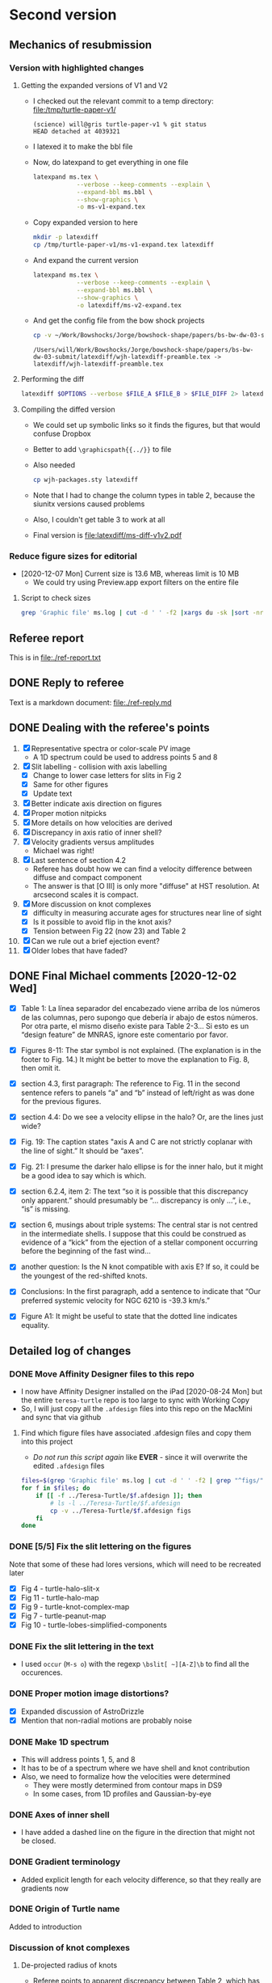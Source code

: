 * Second version

** Mechanics of resubmission

*** Version with highlighted changes


**** Getting the expanded versions of V1 and V2
+ I checked out the relevant commit to a temp directory: [[file:/tmp/turtle-paper-v1/]]
  #+begin_example
    (science) will@gris turtle-paper-v1 % git status
    HEAD detached at 4039321
  #+end_example
+ I latexed it to make the bbl file
+ Now, do latexpand to get everything in one file
  #+begin_src sh :dir /tmp/turtle-paper-v1
    latexpand ms.tex \
                --verbose --keep-comments --explain \
                --expand-bbl ms.bbl \
                --show-graphics \
                -o ms-v1-expand.tex
  #+end_src
+ Copy expanded version to here
  #+begin_src sh :results none
    mkdir -p latexdiff
    cp /tmp/turtle-paper-v1/ms-v1-expand.tex latexdiff
  #+end_src
+ And expand the current version
  #+begin_src sh :results silent
    latexpand ms.tex \
                --verbose --keep-comments --explain \
                --expand-bbl ms.bbl \
                --show-graphics \
                -o latexdiff/ms-v2-expand.tex
  #+end_src
+ And get the config file from the bow shock projects
  #+begin_src sh
    cp -v ~/Work/Bowshocks/Jorge/bowshock-shape/papers/bs-bw-dw-03-submit/latexdiff/wjh-latexdiff-preamble.tex latexdiff
  #+end_src

  #+RESULTS:
  : /Users/will/Work/Bowshocks/Jorge/bowshock-shape/papers/bs-bw-dw-03-submit/latexdiff/wjh-latexdiff-preamble.tex -> latexdiff/wjh-latexdiff-preamble.tex

**** Performing the diff
#+name: run-latexdiff
#+header: :dir latexdiff
#+header: :var FILE_A="ms-v1-expand.tex"
#+header: :var FILE_B="ms-v2-expand.tex"
#+header: :var FILE_DIFF="ms-diff-v1v2.tex"
#+header: :var OPTIONS="--preamble=wjh-latexdiff-preamble.tex --append-context2cmd='label' --packages=amsmath,hyperref,siunitx --verbose --ignore-warnings --math-markup=1 --allow-spaces"
#+BEGIN_SRC sh
  latexdiff $OPTIONS --verbose $FILE_A $FILE_B > $FILE_DIFF 2> latexdiff.log
#+END_SRC

#+RESULTS: run-latexdiff

**** Compiling the diffed version
+ We could set up symbolic links so it finds the figures, but that would confuse Dropbox
+ Better to add ~\graphicspath{{../}}~ to file
+ Also needed
  #+begin_src sh :results silent
    cp wjh-packages.sty latexdiff
  #+end_src
+ Note that I had to change the column types in table 2, because the siunitx versions caused problems
+ Also, I couldn't get table 3 to work at all
+ Final version is [[file:latexdiff/ms-diff-v1v2.pdf]]
  

*** Reduce figure sizes for editorial
+ [2020-12-07 Mon] Current size is 13.6 MB, whereas limit is 10 MB
  + We could try using Preview.app export filters on the entire file


**** Script to check sizes

#+begin_src sh
  grep 'Graphic file' ms.log | cut -d ' ' -f2 |xargs du -sk |sort -nr
#+end_src

#+RESULTS:
| 2112 | figs/turtle-lobes-simplified-components.pdf            |
| 2112 | figs/turtle-halo-map.pdf                               |
| 2112 | figs/oiii-propermotions-lores.jpg                      |
| 1024 | figs/turtle-knot-complex-map.pdf                       |
|  960 | figs/turtle-peanut-map.pdf                             |
|  832 | figs/nii-propermotions-lores.jpg                       |
|  792 | figs/turtle-lobes-simplified-systems.pdf               |
|  768 | figs/turtle-overview.pdf                               |
|  768 | figs/turtle-halo-slit-x.pdf                            |
|  532 | figs/cut-axis-4panel.pdf                               |
|  448 | figs/turtle-heii-shell-components.pdf                  |
|  364 | tere-figs/Figure3.pdf                                  |
|  364 | figs/turtle-nii-knot-complexes.pdf                     |
|  180 | figs/cousins-of-the-turtle-lores.pdf                   |
|  128 | figs/vel-radius-systems-annotated.pdf                  |
|  120 | figs/turtle-slits.pdf                                  |
|   76 | figs/turtle-knot-complexes-velocity-axes-annotated.pdf |
|   76 | figs/line-ratios-vs-ion-parameter.pdf                  |
|   68 | figs/turtle-heii-shell-annotated.pdf                   |
|   48 | figs/turtle-shell-velocity-axes-annotated.pdf          |
|   44 | figs/mass-loss-history-annotated.pdf                   |
|   44 | figs/hr-pne-annotated.pdf                              |
|   32 | figs/turtle-flow-axis-history.pdf                      |
|   32 | figs/turtle-density-profile.pdf                        |
|   32 | figs/turtle-density-calibration.pdf                    |
|   24 | figs/turtle-heii-shell-velocity-axes-annotated.pdf     |
|   24 | figs/turtle-1d-line-profiles.pdf                       |
|   20 | figs/turtle-inclination-histogram.pdf                  |

** Referee report 

This is in [[file:./ref-report.txt]]

** DONE Reply to referee
CLOSED: [2020-12-07 Mon 11:56]

Text is a markdown document: [[file:./ref-reply.md]]

** DONE Dealing with the referee's points
CLOSED: [2020-12-07 Mon 11:56]

1. [X] Representative spectra or color-scale PV image
   - A 1D spectrum could be used to address points 5 and 8
2. [X] Slit labelling - collision with axis labelling 
   - [X] Change to lower case letters for slits in Fig 2
   - [X] Same for other figures
   - [X] Update text
3. [X] Better indicate axis direction on figures
4. [X] Proper motion nitpicks
5. [X] More details on how velocities are derived
6. [X] Discrepancy in axis ratio of inner shell?
7. [X] Velocity gradients versus amplitudes
   - Michael was right!
8. [X] Last sentence of section 4.2
   - Referee has doubt how we can find a velocity difference between diffuse and compact component
   - The answer is that [O III] is only more "diffuse" at HST resolution. At arcsecond scales it is compact.
9. [X] More discussion on knot complexes
   - [X] difficulty in measuring accurate ages for structures near line of sight
   - [X] Is it possible to avoid flip in the knot axis?
   - [X] Tension between Fig 22 (now 23) and Table 2
10. [X] Can we rule out a brief ejection event?
11. [X] Older lobes that have faded?


** DONE Final Michael comments [2020-12-02 Wed]
CLOSED: [2020-12-07 Mon 11:56]
+ [X] Table 1:  La línea separador del encabezado viene arriba de los números de las columnas, pero supongo que debería ir abajo de estos números.  Por otra parte, el mismo diseño existe para Table 2-3…  Si esto es un “design feature” de MNRAS, ignore este comentario por favor.

+ [X] Figures 8-11:  The star symbol is not explained.  (The explanation is in the footer to Fig. 14.)  It might be better to move the explanation to Fig. 8, then omit it.  

+ [X] section 4.3, first paragraph:  The reference to Fig. 11 in the second sentence refers to panels “a” and “b” instead of left/right as was done for the previous figures.  

+ [X] section 4.4:  Do we see a velocity ellipse in the halo?  Or, are the lines just wide?

+ [X] Fig. 19:  The caption states "axis A and C are not strictly coplanar with the line of sight.”  It should be “axes”.    

+ [X] Fig. 21:  I presume the darker halo ellipse is for the inner halo, but it might be a good idea to say which is which.

+ [X] section 6.2.4, item 2:  The text “so it is possible that this discrepancy only apparent.” should presumably be “… discrepancy is only …”, i.e., “is” is missing.

+ [X] section 6, musings about triple systems:  The central star is not centred in the intermediate shells.  I suppose that this could be construed as evidence of a “kick” from the ejection of a stellar component occurring before the beginning of the fast wind…   

+ [X] another question:  Is the N knot compatible with axis E?  If so, it could be the youngest of the red-shifted knots.  

+ [X] Conclusions:  In the first paragraph, add a sentence to indicate that “Our preferred systemic velocity for NGC 6210 is -39.3 km/s.”

+ [X] Figure A1:  It might be useful to state that the dotted line indicates equality. 




** Detailed log of changes

*** DONE Move Affinity Designer files to this repo
CLOSED: [2020-10-03 Sat 16:57]
+ I now have Affinity Designer installed on the iPad [2020-08-24 Mon] but the entire ~teresa-turtle~ repo is too large to sync with Working Copy
+ So, I will just copy all the ~.afdesign~ files into this repo on the MacMini and sync that via github


**** Find which figure files have associated .afdesign files and copy them into this project

+ /Do not run this script again/ like *EVER* - since it will overwrite the edited ~.afdesign~ files
#+begin_src sh :results verbatim :eval no
  files=$(grep 'Graphic file' ms.log | cut -d ' ' -f2 | grep "^figs/" | sed -e 's/-lores//' | cut -d '.' -f1)
  for f in $files; do
      if [[ -f ../Teresa-Turtle/$f.afdesign ]]; then
          # ls -l ../Teresa-Turtle/$f.afdesign
          cp -v ../Teresa-Turtle/$f.afdesign figs
      fi
  done
#+end_src

#+RESULTS:
#+begin_example
../Teresa-Turtle/figs/turtle-overview.afdesign -> figs/turtle-overview.afdesign
../Teresa-Turtle/figs/turtle-halo-slit-x.afdesign -> figs/turtle-halo-slit-x.afdesign
../Teresa-Turtle/figs/turtle-peanut-map.afdesign -> figs/turtle-peanut-map.afdesign
../Teresa-Turtle/figs/turtle-heii-shell-components.afdesign -> figs/turtle-heii-shell-components.afdesign
../Teresa-Turtle/figs/turtle-knot-complex-map.afdesign -> figs/turtle-knot-complex-map.afdesign
../Teresa-Turtle/figs/turtle-lobes-simplified-components.afdesign -> figs/turtle-lobes-simplified-components.afdesign
../Teresa-Turtle/figs/turtle-halo-map.afdesign -> figs/turtle-halo-map.afdesign
../Teresa-Turtle/figs/turtle-shell-velocity-axes-annotated.afdesign -> figs/turtle-shell-velocity-axes-annotated.afdesign
../Teresa-Turtle/figs/turtle-heii-shell-annotated.afdesign -> figs/turtle-heii-shell-annotated.afdesign
../Teresa-Turtle/figs/turtle-heii-shell-velocity-axes-annotated.afdesign -> figs/turtle-heii-shell-velocity-axes-annotated.afdesign
../Teresa-Turtle/figs/turtle-nii-knot-complexes.afdesign -> figs/turtle-nii-knot-complexes.afdesign
../Teresa-Turtle/figs/turtle-knot-complexes-velocity-axes-annotated.afdesign -> figs/turtle-knot-complexes-velocity-axes-annotated.afdesign
../Teresa-Turtle/figs/turtle-lobes-simplified-systems.afdesign -> figs/turtle-lobes-simplified-systems.afdesign
../Teresa-Turtle/figs/cut-axis-4panel.afdesign -> figs/cut-axis-4panel.afdesign
../Teresa-Turtle/figs/vel-radius-systems-annotated.afdesign -> figs/vel-radius-systems-annotated.afdesign
../Teresa-Turtle/figs/turtle-flow-axis-history.afdesign -> figs/turtle-flow-axis-history.afdesign
../Teresa-Turtle/figs/turtle-density-profile.afdesign -> figs/turtle-density-profile.afdesign
../Teresa-Turtle/figs/mass-loss-history-annotated.afdesign -> figs/mass-loss-history-annotated.afdesign
../Teresa-Turtle/figs/hr-pne-annotated.afdesign -> figs/hr-pne-annotated.afdesign
../Teresa-Turtle/figs/cousins-of-the-turtle.afdesign -> figs/cousins-of-the-turtle.afdesign
../Teresa-Turtle/figs/turtle-density-calibration.afdesign -> figs/turtle-density-calibration.afdesign
../Teresa-Turtle/figs/line-ratios-vs-ion-parameter.afdesign -> figs/line-ratios-vs-ion-parameter.afdesign
#+end_example




*** DONE [5/5] Fix the slit lettering on the figures
CLOSED: [2020-10-03 Sat 17:21]
Note that some of these had lores versions, which will need to be recreated later
+ [X] Fig 4 - turtle-halo-slit-x
+ [X] Fig 11 - turtle-halo-map
+ [X] Fig 9 - turtle-knot-complex-map
+ [X] Fig 7 - turtle-peanut-map
+ [X] Fig 10 - turtle-lobes-simplified-components

*** DONE Fix the slit lettering in the text
CLOSED: [2020-10-03 Sat 17:34]
+ I used ~occur~ (~M-s o~) with the regexp ~\bslit[ ~][A-Z]\b~ to find all the occurences.

*** DONE Proper motion image distortions?
CLOSED: [2020-11-29 Sun 19:31]
+ [X] Expanded discussion of AstroDrizzle
+ [X] Mention that non-radial motions are probably noise

*** DONE Make 1D spectrum
CLOSED: [2020-11-12 Thu 12:56]
+ This will address points 1, 5, and 8
+ It has to be of a spectrum where we have shell and knot contribution
+ Also, we need to formalize how the velocities were determined
  + They were mostly determined from contour maps in DS9
  + In some cases, from 1D profiles and Gaussian-by-eye


*** DONE Axes of inner shell
CLOSED: [2020-10-03 Sat 19:02]
+ I have added a dashed line on the figure in the direction that might not be closed.

*** DONE Gradient terminology
CLOSED: [2020-10-03 Sat 20:13]
+ Added explicit length for each velocity difference, so that they really are gradients now

*** DONE Origin of Turtle name
CLOSED: [2020-11-29 Sun 20:06]
Added to introduction


*** Discussion of knot complexes

**** De-projected radius of knots
+ Referee points to apparent discrepancy between Table 2, which has knots at smaller radius than lobes, and Fig 22 (now 23) that has them at a larger radius
+ This is because the figure shows the de-projected radii, and the knots are closer to the line of sight
** Discussion about revisions
*** Comments from Beto 2020-11-05
+ [X] Be more explicit about gray arrows in the figures - say which figures they are
+ [X] Rewrite Roche lobe sentence
+ [X] Clarify this:
  : but in opposite senses: redshifted emission is 2.5 times brighter on the north side, while blueshifted emission is 1.5 times brighter on the south side.
*** Email thread started by Micheal
**** Michael message [2020-11-03 Tue]
: Buenas tardes a todos,
: 
: Van unas opiniones sobre temas que Will no ha tocado (9-11).  Cambio el orden, porque se me hacen más fáciles atacar así.  No se sorprenderán que la Fig. 23 juega un papel importante.  Lo siento que es algo largo, sobre todo el último tema.  
: 
: - older lobes that have faded:
: 
: The lobes we identify are likely structures inflated by jets.  They appear to have been inflated more or less at the same time as the inner shell.  It’s not obvious why these lobes should still be visible and others not.  I don’t think it’s necessary to say this in the manuscript, but we could comment it to the referee.    
: 
: - can we rule out a brief ejection event:
: 
: It appears to me that some of the structures within NGC 6210 can be explained this way, but not most of it.  Evidently, the general picture of GISW produces the halo first, then the intermediate and inner shells. The latter are really part of the same structure, but influenced by different mechanisms.  The foregoing is a drawn-out process in the GISW picture, i.e., not a brief ejection event.  As for the knots and knot complexes, their appearance coincides with the appearance of the intermediate shell (red knots and NW knot, Table 3) and the inner shell (blue knots, N and SE knots, Table 3).  What could be a “brief event” is the ionization of the intermediate shell and the carving out of the lobes, which mostly coincide with the age of the inner shell.  This is a rather large simplification of section 6.2, but perhaps it’s useful to provide it to tie things together.  
: 
: Note that I think that there is an inconsistency between the ages attributed to the SE knot in Tables 2 and 3.  I think the numbers in Table 3 are too small.  That may affect Fig. 23 unduly, i.e., the age ranges for the inner shell and the knot complexes don’t seem to reflect the numbers in Table 3.  
: 
: - more discussion on the knot complexes:
: 
: The knots represent the thorniest issue.  Part of the problem I see with the knots and knot complexes is that they span all of the time from the beginning of the intermediate shell (NW knot) until the most recent events of the inner shell (SE knot, SE blue complex).  At least, that’s my impression from Table 3, but Fig. 23 doesn’t convey this information. 
: 
: From mulling over Table 2, it seems clear to me that, if axis E represents an outflow, axis E is really the axis of a cone with a large opening angle, 30-40 degrees w.r.t. to the axis of the cone.  Thus, if we consider the knot complexes as part of a “system”, it’s very much less collimated than are the lobes, though each knot or knot complex may be similarly collimated.  The average inclination of the blue side is about 55˚ while the average for the red side is more like 75˚.  So, whatever mechanism is responsible for it, it appears that it is not nearly as collimated as the mechanism that created the lobes.  So, if the lobes are the results of jets, the knots and knot complexes are something more complex or unusual.  
: 
: If we want to avoid a 180 degree axis flip between the red- and blue-shifted knots and knot complexes, I wondered whether the knots and knot complexes are sequential in age and position angle.  That way, you can image a sort of rotating sprinkler or fountain launching these in a plane in the sky.  (Why this would occur is a good question, but that’s not my objective here!)  The positions on this plane need not project to an ellipse on the sky since the velocities (Vtot) and times of the individual ejections vary.  Based upon Table 3, the age sequence of knot complexes is NE red, NW red, SW red, SW blue, NE blue, and SE blue.  As for the knots, the NW knot (redshifted) has an age intermediate between those of the NE and NW red complexes, while the SE knot’s (blue-shifted) age falls between those of the NE and SE blue complexes.  To get these all in both age and position order, the NE blue complex should come last, but it’s a bit of a stretch to do that given the uncertainty on its age. 
: 
: As for the plane in the sky, I’ve looked at this in Excel (Sorry Will!) and all of the knots and knot complexes seem to be reasonably close to a single plane, except SW red and SW blue knot complexes.  I’m not sure what to conclude from that.  However, even if we liked this plane idea, it’d be nice to explain why it’s a sensible idea, and I don’t have much to contribute there…  
: 
: Regarding ages, while it’s true that all of the red-shifted knots and knot complexes are older than the blue-shifted knots and knot complexes, there could be much less age range than Table 2 allows.  The oldest of these have very substantial uncertainties, so everything could conceivably have occurred in the last 4,000 years, say, and not necessarily the last 8,000 (or 15,000) years.  Most of this uncertainty comes from the proper motions, which is normal if axis E is at a large angle to the plane of the sky.  That is, the knots and knot complexes could, like the lobes, be contemporaneous with the inner shell.  
: 
: For what it’s worth, the NE red complex, NW knot, and NW red complex have similar velocities (Vtot), between 26 and 30 km/s.  The SW red complex and SW blue complex have velocities of 49 and 41 km/s, respectively.  Finally, the NE blue complex, SE knot, and SE blue complex have velocities between 54 and 65 kms/.  So knots or knot complexes in similar directions, if they were ejected sequentially, have similar velocities.  
: 
: Of all the knots, only the N knot is not associated with axis E.  However, if we recognize axis E as a poorly collimated system, the N knot may not be so much of a misfit, but including it in this system really messes up the age sequence mentioned above, since the N knot is just a shade older than the SW faint blue knot complex, but it should fall between the NE red and NW red knot complexes, which are nominally much older, though very uncertain.  Including it also messes up the “similar velocities in similar directions”, since the N knot has a velocity of 67 km/s, but maybe that doesn’t matter.  Note that the N knot does fall near-ash the plane mentioned above.  We could conclude that either the N knot is not part of this system (axis E) or it even more clearly indicates that there was a 180 degree flip between the red- and blue-shifted knots.  
:

I think it is clear that the N knot is not part of the "knots".  Its position and kinematics are identical to the lobe I+ in [O III] (axis A).

: 
: 
: My basic points are:  (a) The knots and knot complexes do appear to arise from something out of the ordinary, if we define “ordinary” as GISW plus jets.  (b) The knots and knot complexes appear to be approximately contemporaneous with the intermediate and inner shells (Table 3), though the SE knot and SE blue complex may be somewhat younger.  So, The mass-loss process may have been more varied than usual, but it could have all happened more or less when expected based upon the GISW.  
: 
: Finally, I think that Fig. 23 should be modified to reflect Table 3 more closely, or we should better explain why they appear to differ, because I don’t understand the difference.

Consistency between Table 3 and Fig 24 (née 23).



**** Beto first reply [2020-11-04 Wed]
: Intenté enviar un resumen de nuestra discusión del viernes pasado pero terminé con mucho texto y poca claridad y no lo envié  Michael lo ha hecho mejor que lo que yo escribí. Solo subrayo en este momento como lo comenté el viernes pasado que lo que mas me inquieta es la idea de jets monopolares que se invierten 180  con el tiempo. En fin nos vemos mañana a las 11:00 PT
: Tere no olvides checar el espectro dw HeII
**** Michael
Pensando más en esto anoche (tenía que pensar en otra cosa que la elección), me pregunto si un mecanismo como plantea Luis Carlos Bermúdez en su tesis, vean 

https://academic.oup.com/mnras/article-abstract/493/2/2606/5734510?redirectedFrom=PDF

donde se trata de masa perdida en el plano de un sistema binario pudiera producir un anillo parcial del knots en el cielo.  Hay otras simulaciones que mencionan en ese artículo.  

Lo que no he investigado es si el plano que encontré es perpendicular a uno de los ejes A o C.  
**** Beto
La situación es complicada y no encontraremos una solución totalmemte convincente por el momento. Sugiero tratar de apegarnos lo mas posible a lo que el árbitros  ya vió y no objetó para que este artículo ya no se demore en publicarse este año. Podemos analizar nuevas interpretaciones y/o modelos en una parte 2.  Hasta mañana!
**** DONE M
CLOSED: [2020-11-29 Sun 20:04]
: Una cosa más:  Usamos el nombre “Turtle” en el artículo sin indicar el origen.  Buscando ese origen, no lo encontré.  Hay una referencia de parte de James Kaler, http://stars.astro.illinois.edu/sow/n6210.html, que hace referencia a “Hubble”, pero no he podido averiguar si se trata de la persona o del telescopio, aunque sospecho que es el telescopio.

To the best of my knowledge, it comes from this press release:
+ https://hubblesite.org/contents/news-releases/1998/news-1998-36.html
+ "a turtle swallowing a seashell"
**** DONE M
CLOSED: [2020-11-29 Sun 20:04]
: Una cosa más, pero es importante:  En mi ajuste ayer del plano a los nudos, cometí un error en la conversión entre coordenadas esféricas y cartesianas, z = Rcos(i) que está mal, en lugar de z = Rsin(i), dado que la inclinación, i, es desde el plano del cielo y no de la normal…  Con la conversión correcta, no hay “plano”.  

* First version
** Reduce file size
[2020-07-20 Mon]
+ Initial rejection because of PDF being too large (>10 MB)
*** Make lores versions of some figures
+ ~figs/cousins-of-the-turtle-lores.pdf~
  + spectacular reduction using "Reduce file size" quartz filter in Preview export
+ ~figs/{oiii,nii}-propermotions.jpg~
  + reduce quality in export jpg settings in Preview
+ ~figs/*-map.pdf~
  + export as jpg at 150 dpi and lowest quality
*** Check file sizes of included figures
#+begin_src sh
  grep 'Graphic file' ms.log | cut -d ' ' -f2 |xargs du -sk |sort -nr
#+end_src

#+RESULTS:
| 2112 | figs/oiii-propermotions-lores.jpg                      |
|  832 | figs/turtle-lobes-simplified-components-lores.jpg      |
|  832 | figs/nii-propermotions-lores.jpg                       |
|  792 | figs/turtle-lobes-simplified-systems.pdf               |
|  776 | figs/turtle-overview.pdf                               |
|  740 | figs/turtle-halo-slit-x.pdf                            |
|  544 | figs/turtle-halo-map-lores.jpg                         |
|  532 | figs/cut-axis-4panel.pdf                               |
|  392 | figs/turtle-heii-shell-components.pdf                  |
|  364 | tere-figs/Figure3.pdf                                  |
|  364 | figs/turtle-nii-knot-complexes.pdf                     |
|  224 | figs/turtle-peanut-map-lores.jpg                       |
|  180 | figs/cousins-of-the-turtle-lores.pdf                   |
|  176 | figs/turtle-knot-complex-map-lores.jpg                 |
|   76 | figs/turtle-knot-complexes-velocity-axes-annotated.pdf |
|   76 | figs/line-ratios-vs-ion-parameter.pdf                  |
|   68 | figs/turtle-heii-shell-annotated.pdf                   |
|   48 | tere-figs/Figure2a.pdf                                 |
|   48 | figs/vel-radius-systems-annotated.pdf                  |
|   48 | figs/turtle-shell-velocity-axes-annotated.pdf          |
|   44 | figs/hr-pne-annotated.pdf                              |
|   40 | figs/mass-loss-history-annotated.pdf                   |
|   32 | figs/turtle-density-profile.pdf                        |
|   32 | figs/turtle-density-calibration.pdf                    |
|   28 | figs/turtle-flow-axis-history.pdf                      |
|   24 | figs/turtle-heii-shell-velocity-axes-annotated.pdf     |
|   20 | figs/turtle-inclination-histogram.pdf                  |
  
